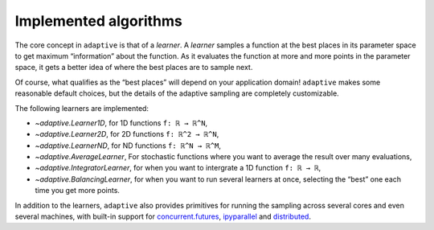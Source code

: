 Implemented algorithms
----------------------

The core concept in ``adaptive`` is that of a *learner*. A *learner*
samples a function at the best places in its parameter space to get
maximum “information” about the function. As it evaluates the function
at more and more points in the parameter space, it gets a better idea of
where the best places are to sample next.

Of course, what qualifies as the “best places” will depend on your
application domain! ``adaptive`` makes some reasonable default choices,
but the details of the adaptive sampling are completely customizable.

The following learners are implemented:

- `~adaptive.Learner1D`, for 1D functions ``f: ℝ → ℝ^N``,
- `~adaptive.Learner2D`, for 2D functions ``f: ℝ^2 → ℝ^N``,
- `~adaptive.LearnerND`, for ND functions ``f: ℝ^N → ℝ^M``,
- `~adaptive.AverageLearner`, For stochastic functions where you want to
  average the result over many evaluations,
- `~adaptive.IntegratorLearner`, for
  when you want to intergrate a 1D function ``f: ℝ → ℝ``,
- `~adaptive.BalancingLearner`, for when you want to run several learners at once,
  selecting the “best” one each time you get more points.

In addition to the learners, ``adaptive`` also provides primitives for
running the sampling across several cores and even several machines,
with built-in support for
`concurrent.futures <https://docs.python.org/3/library/concurrent.futures.html>`_,
`ipyparallel <https://ipyparallel.readthedocs.io/en/latest/>`_ and
`distributed <https://distributed.readthedocs.io/en/latest/>`_.
